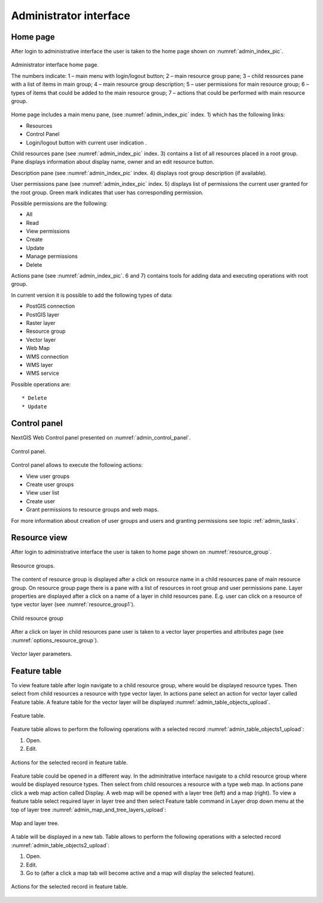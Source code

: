 .. sectionauthor:: Artem Svetlov <artem.svetlov@nextgis.ru>

.. _admin_interface:

Administrator interface
================================

Home page
--------------------------------


After login to administrative interface the user is taken to the home page shown 
on  :numref:`admin_index_pic`.


.. figure:: _static/admin_index.png
   :name: admin_index_pic
   :align: center
   :width: 16cm

   Administrator interface home page.

   The numbers indicate: 
   1 – main menu with login/logout button; 
   2 – main resource group pane; 
   3 – child resources pane with a list of items in main group; 
   4 – main resource group description; 
   5 – user permissions for main resource group;
   6 – types of items that could be added to the main resource group; 
   7 – actions that could be performed with main resource group.	

Home page includes a main menu pane, 
(see  :numref:`admin_index_pic` index. 1) which has the following links:

* Resources
* Control Panel
* Login/logout button with current user indication 
  .

Child resources pane (see  :numref:`admin_index_pic` index. 3) contains a list 
of all resources placed in a root group. Pane displays information about display 
name, owner and an edit resource button.

Description pane (see  :numref:`admin_index_pic` index. 4) displays root group 
description (if available).

User permissions pane (see  :numref:`admin_index_pic` index. 5) displays list of 
permissions the current user granted for the root group. Green mark indicates 
that user has corresponding permission. 

Possible permissions are the following:

* All
* Read
* View permissions
* Create
* Update
* Manage permissions
* Delete


Actions pane (see  :numref:`admin_index_pic`. 6 and 7) contains tools for adding
data and executing operations with root group.

In current version it is possible to add the following types of data:

* PostGIS connection
* PostGIS layer
* Raster layer
* Resource group
* Vector layer
* Web Map
* WMS connection
* WMS layer
* WMS service

Possible operations are:: 

* Delete
* Update 

Control panel
--------------------------------

NextGIS Web Control panel presented on  :numref:`admin_control_panel`.

.. figure:: _static/admin_control_panel.png
   :name: admin_control_panel
   :align: center
   :width: 16cm

   Control panel.

Control panel allows to execute the following actions:

* View user groups
* Create user groups
* View user list
* Create user
* Grant permissions to resource groups and web maps.

For more information about creation of user groups and users and granting 
permissions see topic :ref:`admin_tasks`.

Resource view
------------------

After login to administrative interface the user is taken to home page shown on 
:numref:`resource_group`.

.. figure:: _static/resource_group.png
   :name: resource_group
   :align: center
   :width: 16cm

   Resource groups. 

The content of resource group is displayed after a click on resource name in a child resources pane of main resource group. On resource group page there is a pane with a list of resources in root group and user permissions pane.
Layer properties are displayed after a click on a name of a layer in child resources pane. E.g. user can click on a resource of type vector layer (see  :numref:`resource_group1`).

.. figure:: _static/resource_group1.png
   :name: resource_group1
   :align: center
   :width: 16cm

   Child resource group


After a click on layer in child resources pane user is taken to a vector layer properties and attributes page (see  :numref:`options_resource_group`).

.. figure:: _static/options_resource_group.png
   :name: options_resource_group
   :align: center
   :width: 16cm
 
   Vector layer parameters.

Feature table
-----------------

To view feature table after login navigate to a child resource group, where would be displayed resource types. Then select from child resources a resource with type vector layer. In actions pane select an action for vector layer called Feature table. A feature table for the vector layer will be displayed :numref:`admin_table_objects_upload`.

.. figure:: _static/table_objects.png
   :name: admin_table_objects_upload
   :align: center
   :width: 16cm

   Feature table. 

Feature table allows to perform the following operations with a selected record  :numref:`admin_table_objects1_upload`:

1. Open.
2. Edit.
 
.. figure:: _static/table_objects1.png
   :name: admin_table_objects1_upload
   :align: center
   :width: 16cm

   Actions for the selected record in feature table.

Feature table could be opened in a different way. In the adminitrative interface navigate to a child resource group where would be displayed resource types. Then select from child resources a resource with a type web map. In actions pane click a web map action called Display.
A web map will be opened with a layer tree (left) and a map (right). To view a feature table select required layer in layer tree and then select Feature table command in Layer drop down menu at the top of layer tree :numref:`admin_map_and_tree_layers_upload`:

.. figure:: _static/map_and_tree_layers.png
   :name: admin_map_and_tree_layers_upload
   :align: center
   :width: 16cm

   Map and layer tree.
 
A table will be displayed in a new tab. Table allows to perform the following operations with a selected record :numref:`admin_table_objects2_upload`:

1. Open.
2. Edit.
3. Go to (after a click a map tab will become active and a map will display the selected feature).
 
.. figure:: _static/table_objects2.png
   :name: admin_table_objects2_upload
   :align: center
   :width: 16cm

   Actions for the selected record in feature table.
